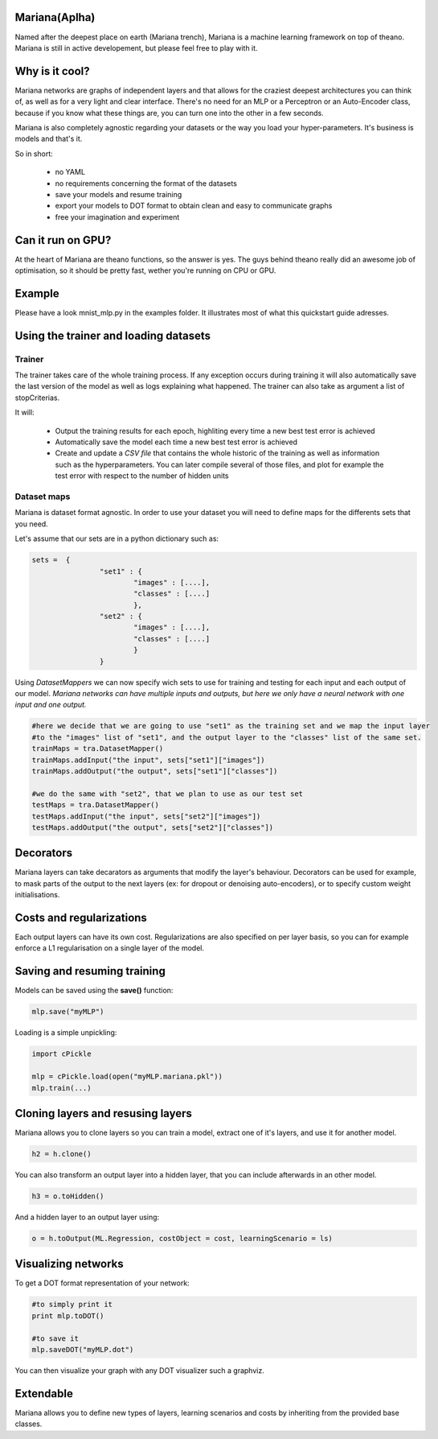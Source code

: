 
Mariana(Aplha)
==============

Named after the deepest place on earth (Mariana trench), Mariana is a machine learning framework on top of theano.
Mariana is still in active developement, but please feel free to play with it.

Why is it cool?
=========================

Mariana networks are graphs of independent layers and that allows for the craziest deepest architectures you can think of, 
as well as for a very light and clear interface.
There's no need for an MLP or a Perceptron or an Auto-Encoder class, because if you know what these things are, you can turn one into the other in a few seconds.

Mariana is also completely agnostic regarding your datasets or the way you load your hyper-parameters. It's business is models and that's it.

So in short:
  
  * no YAML
  * no requirements concerning the format of the datasets
  * save your models and resume training
  * export your models to DOT format to obtain clean and easy to communicate graphs
  * free your imagination and experiment

Can it run on GPU?
==================

At the heart of Mariana are theano functions, so the answer is yes. The guys behind theano really did an awesome
job of optimisation, so it should be pretty fast, wether you're running on CPU or GPU.

Example
=======

Please have a look mnist_mlp.py in the examples folder. It illustrates most of what this quickstart guide adresses.

Using the trainer and loading datasets
========================================

Trainer
--------

The trainer takes care of the whole training process. If any exception occurs during training it will also automatically save the last
version of the model as well as logs explaining what happened. The trainer can also take as argument a list of stopCriterias.

It will:

	* Output the training results for each epoch, highliting every time a new best test error is achieved
	* Automatically save the model each time a new best test error is achieved
	* Create and update a *CSV file* that contains the whole historic of the training as well as information such as the hyperparameters. You can later compile several of those files, and plot for example the test error with respect to the number of hidden units

Dataset maps
------------

Mariana is dataset format agnostic. In order to use your dataset you will need to define maps for the differents sets that you need.

Let's assume that our sets are in a python dictionary such as:

.. code:: python

	sets =  {
			"set1" : {
				"images" : [....],
				"classes" : [....]
				},
			"set2" : {
				"images" : [....],
				"classes" : [....]
				}
			}

Using *DatasetMappers* we can now specify wich sets to use for training 
and testing for each input and each output of our model.
*Mariana networks can have multiple inputs and outputs, but here we only have a 
neural network with one input and one output.*

.. code:: python

	#here we decide that we are going to use "set1" as the training set and we map the input layer
	#to the "images" list of "set1", and the output layer to the "classes" list of the same set.
	trainMaps = tra.DatasetMapper()
	trainMaps.addInput("the input", sets["set1"]["images"])
	trainMaps.addOutput("the output", sets["set1"]["classes"])

	#we do the same with "set2", that we plan to use as our test set
	testMaps = tra.DatasetMapper()
	testMaps.addInput("the input", sets["set2"]["images"])
	testMaps.addOutput("the output", sets["set2"]["classes"])

Decorators
==========

Mariana layers can take decarators as arguments that modify the layer's behaviour. Decorators can be used for example, to mask parts of the output to the next layers (ex: for dropout or denoising auto-encoders),
or to specify custom weight initialisations.

Costs and regularizations
=========================

Each output layers can have its own cost. Regularizations are also specified on per layer basis, so you can for example enforce a L1 regularisation on a single layer of the model.

Saving and resuming training
============================

Models can be saved using the **save()** function:

.. code:: python

  mlp.save("myMLP")

Loading is a simple unpickling:

.. code:: python

  import cPickle
  
  mlp = cPickle.load(open("myMLP.mariana.pkl"))
  mlp.train(...)
  
Cloning layers and resusing layers
===================================

Mariana allows you to clone layers so you can train a model, extract one of it's layers, and use it for another model.

.. code:: python

  h2 = h.clone()

You can also transform an output layer into a hidden layer, that you can include afterwards in an other model.

.. code:: python

  h3 = o.toHidden()

And a hidden layer to an output layer using:

.. code:: python

  o = h.toOutput(ML.Regression, costObject = cost, learningScenario = ls)

Visualizing networks
====================

To get a DOT format representation of your network:

.. code:: python
  
  #to simply print it
  print mlp.toDOT()

  #to save it
  mlp.saveDOT("myMLP.dot")

You can then visualize your graph with any DOT visualizer such a graphviz.

Extendable
============

Mariana allows you to define new types of layers, learning scenarios and costs by inheriting from the provided base
classes.
